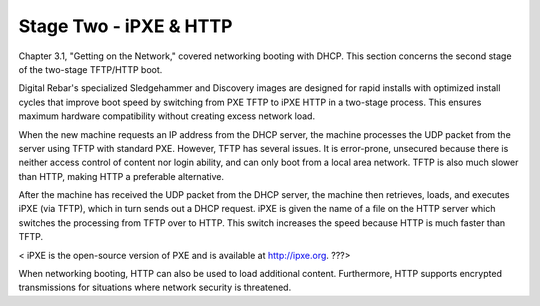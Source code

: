 



Stage Two - iPXE & HTTP
=======================

Chapter 3.1, "Getting on the Network," covered networking booting with DHCP.  This section concerns the second stage of the two-stage TFTP/HTTP boot.  

Digital Rebar's specialized Sledgehammer and Discovery images are designed for rapid installs with optimized install cycles that improve boot speed by switching from PXE TFTP to iPXE HTTP in a two-stage process.  This ensures maximum hardware compatibility without creating excess network load.  

When the new machine requests an IP address from the DHCP server, the machine processes the UDP packet from the server using TFTP with standard PXE.  However, TFTP has several issues.  It is error-prone, unsecured because there is neither access control of content nor login ability, and can only boot from a local area network.  TFTP is also much slower than HTTP, making HTTP a preferable alternative.  

After the machine has received the UDP packet from the DHCP server, the machine then retrieves, loads, and executes iPXE (via TFTP), which in turn sends out a DHCP request.  iPXE is given the name of a file on the HTTP server which switches the processing from TFTP over to HTTP.  This switch increases the speed because HTTP is much faster than TFTP.  

< iPXE is the open-source version of PXE and is available at http://ipxe.org. ???> 

When networking booting, HTTP can also be used to load additional content.  Furthermore, HTTP supports encrypted transmissions for situations where network security is threatened. 




